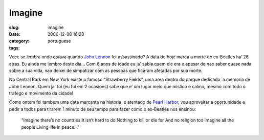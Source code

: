 Imagine
#######
:slug: imagine
:date: 2006-12-08 16:28
:category:
:tags: portuguese

Voce se lembra onde estava quando `John
Lennon <http://pt.wikipedia.org/wiki/John_Lennon>`__ foi assassinado? A
data de hoje marca a morte do ex-Beatles ha’ 26 atras. Eu ainda me
lembro deste dia… Com 6 anos de idade eu ja’ sabia quem ele era e apesar
de nao saber quase nada sobre a sua vida, nao deixei de simpatizar com
as pessoas que ficaram afetadas por sua morte.

No Central Park em New York existe o famoso “Strawberry Fields”, uma
area dentro do parque dedicado \`a memoria de John Lennon. Quem ja’ foi
(eu fui em 2 ocasioes) sabe que e’ um lugar meio que mistico e calmo,
mesmo com todo o trafego e movimento da cidade!

Como ontem foi tambem uma data marcante na historia, o atentado de
`Pearl Harbor <http://pt.wikipedia.org/wiki/Ataque_a_Pearl_Harbor>`__,
vou aproveitar a oportunidade e pedir a todos para tirarem 1 minuto de
seu tempo para fazer como o ex-Beatles nos ensinou:

    "Imagine there’s no countries It isn’t hard to do Nothing to kill or
    die for And no religion too Imagine all the people Living life in
    peace…"
